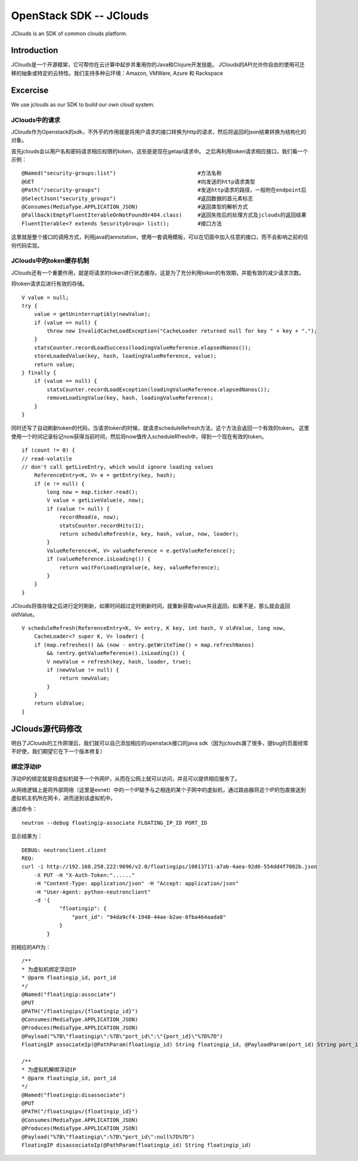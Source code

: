 



=====================================
OpenStack SDK -- JClouds 
=====================================
JClouds is an SDK of common clouds platform.

Introduction
=====================================
JClouds是一个开源框架，它可帮你在云计算中起步并重用你的Java和Clojure开发技能。
JClouds的API允许你自由的使用可迁移的抽象或特定的云特性。我们支持多种云环境：Amazon, VMWare, Azure 和 Rackspace

Excercise
=====================================
We use jclouds as our SDK to build our own cloud system.

JClouds中的请求
-------------------------------------
JClouds作为Openstack的sdk，不外乎的作用就是将用户请求的接口转换为http的请求，然后将返回的json结果转换为结构化的对象。

首先jclouds会以用户名和密码请求相应权限的token，这些是是现在getapi请求中。
之后再利用token请求相应接口，我们看一个示例：

::

    @Named("security-groups:list")                          #方法名称
    @GET                                                    #向发送的http请求类型
    @Path("/security-groups")                               #发送http请求的路径，一般附在endpoint后
    @SelectJson("security_groups")                          #返回数据的首元素标志
    @Consumes(MediaType.APPLICATION_JSON)                   #返回类型的解析方式
    @Fallback(EmptyFluentIterableOnNotFoundOr404.class)     #返回失败后的处理方式及jclouds的返回结果
    FluentIterable<? extends SecurityGroup> list();         #接口方法

这里就是整个接口的调用方式，利用java的annotation，使用一套调用模板，可以在切面中加入任意的接口，而不会影响之前的任何代码实现。

JClouds中的token缓存机制
-------------------------------------
JClouds还有一个重要作用，就是将请求的token进行状态缓存。这是为了充分利用token的有效期，并能有效的减少请求次数。

将token请求后进行有效的存储。

::

    V value = null;
    try {
        value = getUninterruptibly(newValue);
        if (value == null) {
            throw new InvalidCacheLoadException("CacheLoader returned null for key " + key + ".");
        }
        statsCounter.recordLoadSuccess(loadingValueReference.elapsedNanos());
        storeLoadedValue(key, hash, loadingValueReference, value);
        return value;
    } finally {
        if (value == null) {
            statsCounter.recordLoadException(loadingValueReference.elapsedNanos());
            removeLoadingValue(key, hash, loadingValueReference);
        }
    }

同时还写了自动刷新token的代码，当请求token的时候，就请求scheduleRefresh方法，这个方法会返回一个有效的token。
这里使用一个时间记录标记now获得当前时间，然后将now值传入scheduleRfresh中，得到一个现在有效的token。

::

    if (count != 0) {
    // read-volatile
    // don't call getLiveEntry, which would ignore loading values
        ReferenceEntry<K, V> e = getEntry(key, hash);
        if (e != null) {
            long now = map.ticker.read();
            V value = getLiveValue(e, now);
            if (value != null) {
                recordRead(e, now);
                statsCounter.recordHits(1);
                return scheduleRefresh(e, key, hash, value, now, loader);
            }
            ValueReference<K, V> valueReference = e.getValueReference();
            if (valueReference.isLoading()) {
                return waitForLoadingValue(e, key, valueReference);
            }
        }
    }


JClouds将值存储之后进行定时刷新，如果时间超过定时刷新时间，就重新获取value并且返回，如果不是，那么就会返回oldValue。

::

    V scheduleRefresh(ReferenceEntry<K, V> entry, K key, int hash, V oldValue, long now,
        CacheLoader<? super K, V> loader) {
        if (map.refreshes() && (now - entry.getWriteTime() > map.refreshNanos)
            && !entry.getValueReference().isLoading()) {
            V newValue = refresh(key, hash, loader, true);
            if (newValue != null) {
                return newValue;
            }
        }
        return oldValue;
    }

JClouds源代码修改
=========================================
明白了JClouds的工作原理后，我们就可以自己添加相应的openstack接口的java sdk（因为jclouds漏了很多，提bug的页面经常不好使，我们期望它在下一个版本修复）

绑定浮动IP
-----------------------------------------
浮动IP的绑定就是将虚拟机赋予一个外网IP，从而在公网上就可以访问，并且可以提供相应服务了。

从网络逻辑上是将外部网络（这里是exnet）中的一个IP赋予与之相连的某个子网中的虚拟机，通过路由器将这个IP的包直接送到虚拟机主机所在网卡，进而送到该虚拟机中。

通过命令：

::

    neutron --debug floatingip-associate FLOATING_IP_ID PORT_ID

显示结果为：

::

    DEBUG: neutronclient.client 
    REQ: 
    curl -i http://192.168.250.222:9696/v2.0/floatingips/10813711-a7ab-4aea-92d6-554dd4f7082b.json
        -X PUT -H "X-Auth-Token:"......" 
        -H "Content-Type: application/json" -H "Accept: application/json" 
        -H "User-Agent: python-neutronclient" 
        -d '{
                "floatingip": {
                    "port_id": "94da9cf4-1948-44ae-b2ae-8fba464aada8"
                }
            }

则相应的API为：

::
    
    /**
    * 为虚拟机绑定浮动IP
    * @parm floatingip_id, port_id
    */
    @Named("floatingip:associate")
    @PUT
    @PATH("/floatingips/{floatingip_id}")
    @Consumes(MediaType.APPLICATION_JSON)
    @Produces(MediaType.APPLICATION_JSON)
    @Payload("%7B\"floatingip\":%7B\"port_id\":\"{port_id}\"%7D%7D")
    FloatingIP associateIp(@PathParam(floatingip_id) String floatingip_id, @PayloadParam(port_id) String port_id)

    /**
    * 为虚拟机解绑浮动IP
    * @parm floatingip_id, port_id
    */
    @Named("floatingip:disassociate")
    @PUT
    @PATH("/floatingips/{floatingip_id}")
    @Consumes(MediaType.APPLICATION_JSON)
    @Produces(MediaType.APPLICATION_JSON)
    @Payload("%7B\"floatingip\":%7B\"port_id\":null%7D%7D")
    FloatingIP disassociateIp(@PathParam(floatingip_id) String floatingip_id)
